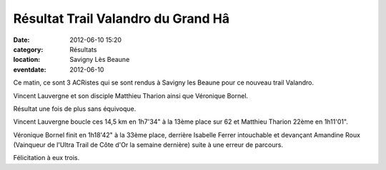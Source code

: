 Résultat Trail Valandro du Grand Hâ
===================================

:date: 2012-06-10 15:20
:category: Résultats
:location: Savigny Lès Beaune
:eventdate: 2012-06-10




Ce matin, ce sont 3 ACRistes qui se sont rendus à Savigny les Beaune pour ce nouveau trail Valandro.

Vincent Lauvergne et son disciple Matthieu Tharion ainsi que Véronique Bornel.

Résultat une fois de plus sans équivoque.

Vincent Lauvergne boucle ces 14,5 km en 1h7'34" à la 13ème place sur 62 et Matthieu Tharion 22ème en 1h11'01".

Véronique Bornel finit en 1h18'42" à la 33ème place, derrière Isabelle Ferrer intouchable et devançant Amandine Roux (Vainqueur de l'Ultra Trail de Côte d'Or la semaine dernière) suite à une erreur de parcours.

Félicitation à eux trois.
